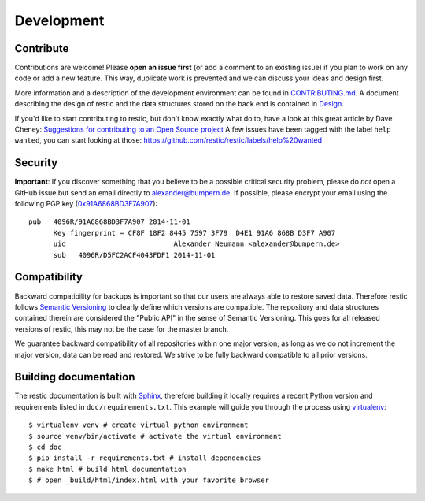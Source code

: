 Development
===========

Contribute
----------
Contributions are welcome! Please **open an issue first** (or add a
comment to an existing issue) if you plan to work on any code or add a
new feature. This way, duplicate work is prevented and we can discuss
your ideas and design first.

More information and a description of the development environment can be
found in `CONTRIBUTING.md <CONTRIBUTING.md>`__.
A document describing the design of restic and the data structures stored on the
back end is contained in `Design <https://restic.readthedocs.io/en/latest/design.html>`__.

If you'd like to start contributing to restic, but don't know exactly
what do to, have a look at this great article by Dave Cheney:
`Suggestions for contributing to an Open Source
project <http://dave.cheney.net/2016/03/12/suggestions-for-contributing-to-an-open-source-project>`__
A few issues have been tagged with the label ``help wanted``, you can
start looking at those:
https://github.com/restic/restic/labels/help%20wanted

Security
--------
**Important**: If you discover something that you believe to be a
possible critical security problem, please do *not* open a GitHub issue
but send an email directly to alexander@bumpern.de. If possible, please
encrypt your email using the following PGP key
(`0x91A6868BD3F7A907 <https://pgp.mit.edu/pks/lookup?op=get&search=0xCF8F18F2844575973F79D4E191A6868BD3F7A907>`__):

::

    pub   4096R/91A6868BD3F7A907 2014-11-01
          Key fingerprint = CF8F 18F2 8445 7597 3F79  D4E1 91A6 868B D3F7 A907
          uid                          Alexander Neumann <alexander@bumpern.de>
          sub   4096R/D5FC2ACF4043FDF1 2014-11-01

Compatibility
-------------

Backward compatibility for backups is important so that our users are
always able to restore saved data. Therefore restic follows `Semantic
Versioning <http://semver.org>`__ to clearly define which versions are
compatible. The repository and data structures contained therein are
considered the "Public API" in the sense of Semantic Versioning. This
goes for all released versions of restic, this may not be the case for
the master branch.

We guarantee backward compatibility of all repositories within one major
version; as long as we do not increment the major version, data can be
read and restored. We strive to be fully backward compatible to all
prior versions.

Building documentation
----------------------

The restic documentation is built with `Sphinx <http://sphinx-doc.org>`__,
therefore building it locally requires a recent Python version and requirements listed in ``doc/requirements.txt``.
This example will guide you through the process using `virtualenv <https://virtualenv.pypa.io>`__:

::

  $ virtualenv venv # create virtual python environment
  $ source venv/bin/activate # activate the virtual environment
  $ cd doc
  $ pip install -r requirements.txt # install dependencies
  $ make html # build html documentation
  $ # open _build/html/index.html with your favorite browser
